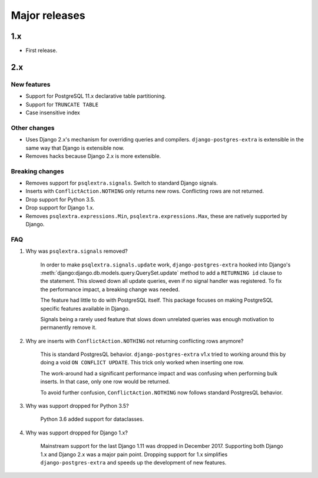 Major releases
==============


1.x
---

* First release.


2.x
---

New features
************

* Support for PostgreSQL 11.x declarative table partitioning.
* Support for ``TRUNCATE TABLE``
* Case insensitive index


Other changes
*************

* Uses Django 2.x's mechanism for overriding queries and compilers. ``django-postgres-extra`` is extensible in the same way that Django is extensible now.
* Removes hacks because Django 2.x is more extensible.


Breaking changes
****************

* Removes support for ``psqlextra.signals``. Switch to standard Django signals.
* Inserts with ``ConflictAction.NOTHING`` only returns new rows. Conflicting rows are not returned.
* Drop support for Python 3.5.
* Drop support for Django 1.x.
* Removes ``psqlextra.expressions.Min``, ``psqlextra.expressions.Max``, these are natively supported by Django.


FAQ
***

1. Why was ``psqlextra.signals`` removed?

    In order to make ``psqlextra.signals.update`` work, ``django-postgres-extra`` hooked into Django's :meth:`django:django.db.models.query.QuerySet.update` method to add a ``RETURNING id`` clause to the statement. This slowed down all update queries, even if no signal handler was registered. To fix the performance impact, a breaking change was needed.

    The feature had little to do with PostgreSQL itself. This package focuses on making PostgreSQL specific features available in Django.

    Signals being a rarely used feature that slows down unrelated queries was enough motivation to permanently remove it.


2. Why are inserts with ``ConflictAction.NOTHING`` not returning conflicting rows anymore?

    This is standard PostgresQL behavior. ``django-postgres-extra`` v1.x tried to working around this by doing a void ``ON CONFLICT UPDATE``. This trick only worked when inserting one row.

    The work-around had a significant performance impact and was confusing when performing bulk inserts. In that case, only one row would be returned.

    To avoid further confusion, ``ConflictAction.NOTHING`` now follows standard PostgresQL behavior.


3. Why was support dropped for Python 3.5?

    Python 3.6 added support for dataclasses.


4. Why was support dropped for Django 1.x?

    Mainstream support for the last Django 1.11 was dropped in December 2017. Supporting both Django 1.x and Django 2.x was a major pain point. Dropping support for 1.x simplifies ``django-postgres-extra`` and speeds up the development of new features.
